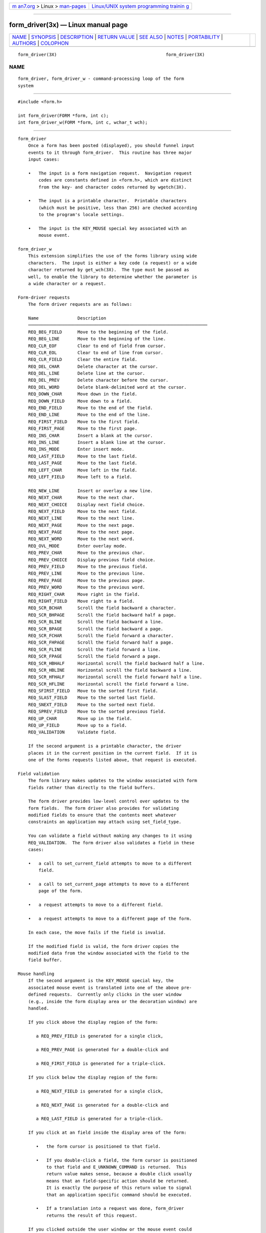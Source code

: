 .. container:: page-top

.. container:: nav-bar

   +----------------------------------+----------------------------------+
   | `m                               | `Linux/UNIX system programming   |
   | an7.org <../../../index.html>`__ | trainin                          |
   | > Linux >                        | g <http://man7.org/training/>`__ |
   | `man-pages <../index.html>`__    |                                  |
   +----------------------------------+----------------------------------+

--------------

form_driver(3x) — Linux manual page
===================================

+-----------------------------------+-----------------------------------+
| `NAME <#NAME>`__ \|               |                                   |
| `SYNOPSIS <#SYNOPSIS>`__ \|       |                                   |
| `DESCRIPTION <#DESCRIPTION>`__ \| |                                   |
| `RETURN VALUE <#RETURN_VALUE>`__  |                                   |
| \| `SEE ALSO <#SEE_ALSO>`__ \|    |                                   |
| `NOTES <#NOTES>`__ \|             |                                   |
| `PORTABILITY <#PORTABILITY>`__ \| |                                   |
| `AUTHORS <#AUTHORS>`__ \|         |                                   |
| `COLOPHON <#COLOPHON>`__          |                                   |
+-----------------------------------+-----------------------------------+
| .. container:: man-search-box     |                                   |
+-----------------------------------+-----------------------------------+

::

   form_driver(3X)                                          form_driver(3X)

NAME
-------------------------------------------------

::

          form_driver, form_driver_w - command-processing loop of the form
          system


---------------------------------------------------------

::

          #include <form.h>

          int form_driver(FORM *form, int c);
          int form_driver_w(FORM *form, int c, wchar_t wch);


---------------------------------------------------------------

::

      form_driver
          Once a form has been posted (displayed), you should funnel input
          events to it through form_driver.  This routine has three major
          input cases:

          •   The input is a form navigation request.  Navigation request
              codes are constants defined in <form.h>, which are distinct
              from the key- and character codes returned by wgetch(3X).

          •   The input is a printable character.  Printable characters
              (which must be positive, less than 256) are checked according
              to the program's locale settings.

          •   The input is the KEY_MOUSE special key associated with an
              mouse event.

      form_driver_w
          This extension simplifies the use of the forms library using wide
          characters.  The input is either a key code (a request) or a wide
          character returned by get_wch(3X).  The type must be passed as
          well, to enable the library to determine whether the parameter is
          a wide character or a request.

      Form-driver requests
          The form driver requests are as follows:

          Name               Description
          ─────────────────────────────────────────────────────────────────────
          REQ_BEG_FIELD      Move to the beginning of the field.
          REQ_BEG_LINE       Move to the beginning of the line.
          REQ_CLR_EOF        Clear to end of field from cursor.
          REQ_CLR_EOL        Clear to end of line from cursor.
          REQ_CLR_FIELD      Clear the entire field.
          REQ_DEL_CHAR       Delete character at the cursor.
          REQ_DEL_LINE       Delete line at the cursor.
          REQ_DEL_PREV       Delete character before the cursor.
          REQ_DEL_WORD       Delete blank-delimited word at the cursor.
          REQ_DOWN_CHAR      Move down in the field.
          REQ_DOWN_FIELD     Move down to a field.
          REQ_END_FIELD      Move to the end of the field.
          REQ_END_LINE       Move to the end of the line.
          REQ_FIRST_FIELD    Move to the first field.
          REQ_FIRST_PAGE     Move to the first page.
          REQ_INS_CHAR       Insert a blank at the cursor.
          REQ_INS_LINE       Insert a blank line at the cursor.
          REQ_INS_MODE       Enter insert mode.
          REQ_LAST_FIELD     Move to the last field.
          REQ_LAST_PAGE      Move to the last field.
          REQ_LEFT_CHAR      Move left in the field.
          REQ_LEFT_FIELD     Move left to a field.

          REQ_NEW_LINE       Insert or overlay a new line.
          REQ_NEXT_CHAR      Move to the next char.
          REQ_NEXT_CHOICE    Display next field choice.
          REQ_NEXT_FIELD     Move to the next field.
          REQ_NEXT_LINE      Move to the next line.
          REQ_NEXT_PAGE      Move to the next page.
          REQ_NEXT_PAGE      Move to the next page.
          REQ_NEXT_WORD      Move to the next word.
          REQ_OVL_MODE       Enter overlay mode.
          REQ_PREV_CHAR      Move to the previous char.
          REQ_PREV_CHOICE    Display previous field choice.
          REQ_PREV_FIELD     Move to the previous field.
          REQ_PREV_LINE      Move to the previous line.
          REQ_PREV_PAGE      Move to the previous page.
          REQ_PREV_WORD      Move to the previous word.
          REQ_RIGHT_CHAR     Move right in the field.
          REQ_RIGHT_FIELD    Move right to a field.
          REQ_SCR_BCHAR      Scroll the field backward a character.
          REQ_SCR_BHPAGE     Scroll the field backward half a page.
          REQ_SCR_BLINE      Scroll the field backward a line.
          REQ_SCR_BPAGE      Scroll the field backward a page.
          REQ_SCR_FCHAR      Scroll the field forward a character.
          REQ_SCR_FHPAGE     Scroll the field forward half a page.
          REQ_SCR_FLINE      Scroll the field forward a line.
          REQ_SCR_FPAGE      Scroll the field forward a page.
          REQ_SCR_HBHALF     Horizontal scroll the field backward half a line.
          REQ_SCR_HBLINE     Horizontal scroll the field backward a line.
          REQ_SCR_HFHALF     Horizontal scroll the field forward half a line.
          REQ_SCR_HFLINE     Horizontal scroll the field forward a line.
          REQ_SFIRST_FIELD   Move to the sorted first field.
          REQ_SLAST_FIELD    Move to the sorted last field.
          REQ_SNEXT_FIELD    Move to the sorted next field.
          REQ_SPREV_FIELD    Move to the sorted previous field.
          REQ_UP_CHAR        Move up in the field.
          REQ_UP_FIELD       Move up to a field.
          REQ_VALIDATION     Validate field.

          If the second argument is a printable character, the driver
          places it in the current position in the current field.  If it is
          one of the forms requests listed above, that request is executed.

      Field validation
          The form library makes updates to the window associated with form
          fields rather than directly to the field buffers.

          The form driver provides low-level control over updates to the
          form fields.  The form driver also provides for validating
          modified fields to ensure that the contents meet whatever
          constraints an application may attach using set_field_type.

          You can validate a field without making any changes to it using
          REQ_VALIDATION.  The form driver also validates a field in these
          cases:

          •   a call to set_current_field attempts to move to a different
              field.

          •   a call to set_current_page attempts to move to a different
              page of the form.

          •   a request attempts to move to a different field.

          •   a request attempts to move to a different page of the form.

          In each case, the move fails if the field is invalid.

          If the modified field is valid, the form driver copies the
          modified data from the window associated with the field to the
          field buffer.

      Mouse handling
          If the second argument is the KEY_MOUSE special key, the
          associated mouse event is translated into one of the above pre-
          defined requests.  Currently only clicks in the user window
          (e.g., inside the form display area or the decoration window) are
          handled.

          If you click above the display region of the form:

             a REQ_PREV_FIELD is generated for a single click,

             a REQ_PREV_PAGE is generated for a double-click and

             a REQ_FIRST_FIELD is generated for a triple-click.

          If you click below the display region of the form:

             a REQ_NEXT_FIELD is generated for a single click,

             a REQ_NEXT_PAGE is generated for a double-click and

             a REQ_LAST_FIELD is generated for a triple-click.

          If you click at an field inside the display area of the form:

             •   the form cursor is positioned to that field.

             •   If you double-click a field, the form cursor is positioned
                 to that field and E_UNKNOWN_COMMAND is returned.  This
                 return value makes sense, because a double click usually
                 means that an field-specific action should be returned.
                 It is exactly the purpose of this return value to signal
                 that an application specific command should be executed.

             •   If a translation into a request was done, form_driver
                 returns the result of this request.

          If you clicked outside the user window or the mouse event could
          not be translated into a form request an E_REQUEST_DENIED is
          returned.

      Application-defined commands
          If the second argument is neither printable nor one of the above
          pre-defined form requests, the driver assumes it is an
          application-specific command and returns E_UNKNOWN_COMMAND.
          Application-defined commands should be defined relative to
          MAX_COMMAND, the maximum value of these pre-defined requests.


-----------------------------------------------------------------

::

          form_driver returns one of the following error codes:

          E_OK The routine succeeded.

          E_BAD_ARGUMENT
               Routine detected an incorrect or out-of-range argument.

          E_BAD_STATE
               Routine was called from an initialization or termination
               function.

          E_NOT_POSTED
               The form has not been posted.

          E_INVALID_FIELD
               Contents of field is invalid.

          E_NOT_CONNECTED
               No fields are connected to the form.

          E_REQUEST_DENIED
               The form driver could not process the request.

          E_SYSTEM_ERROR
               System error occurred (see errno(3)).

          E_UNKNOWN_COMMAND
               The form driver code saw an unknown request code.


---------------------------------------------------------

::

          curses(3X), form(3X), form_fieldtype(3X), form_field_buffer(3X),
          form_field_validation(3X), form_variables(3X), getch(3X).


---------------------------------------------------

::

          The header file <form.h> automatically includes the header files
          <curses.h>.


---------------------------------------------------------------

::

          These routines emulate the System V forms library.  They were not
          supported on Version 7 or BSD versions.


-------------------------------------------------------

::

          Juergen Pfeifer.  Manual pages and adaptation for new curses by
          Eric S. Raymond.

COLOPHON
---------------------------------------------------------

::

          This page is part of the ncurses (new curses) project.
          Information about the project can be found at 
          ⟨https://www.gnu.org/software/ncurses/ncurses.html⟩.  If you have
          a bug report for this manual page, send it to
          bug-ncurses-request@gnu.org.  This page was obtained from the
          project's upstream Git mirror of the CVS repository
          ⟨git://ncurses.scripts.mit.edu/ncurses.git⟩ on 2021-08-27.  (At
          that time, the date of the most recent commit that was found in
          the repository was 2021-05-23.)  If you discover any rendering
          problems in this HTML version of the page, or you believe there
          is a better or more up-to-date source for the page, or you have
          corrections or improvements to the information in this COLOPHON
          (which is not part of the original manual page), send a mail to
          man-pages@man7.org

                                                            form_driver(3X)

--------------

--------------

.. container:: footer

   +-----------------------+-----------------------+-----------------------+
   | HTML rendering        |                       | |Cover of TLPI|       |
   | created 2021-08-27 by |                       |                       |
   | `Michael              |                       |                       |
   | Ker                   |                       |                       |
   | risk <https://man7.or |                       |                       |
   | g/mtk/index.html>`__, |                       |                       |
   | author of `The Linux  |                       |                       |
   | Programming           |                       |                       |
   | Interface <https:     |                       |                       |
   | //man7.org/tlpi/>`__, |                       |                       |
   | maintainer of the     |                       |                       |
   | `Linux man-pages      |                       |                       |
   | project <             |                       |                       |
   | https://www.kernel.or |                       |                       |
   | g/doc/man-pages/>`__. |                       |                       |
   |                       |                       |                       |
   | For details of        |                       |                       |
   | in-depth **Linux/UNIX |                       |                       |
   | system programming    |                       |                       |
   | training courses**    |                       |                       |
   | that I teach, look    |                       |                       |
   | `here <https://ma     |                       |                       |
   | n7.org/training/>`__. |                       |                       |
   |                       |                       |                       |
   | Hosting by `jambit    |                       |                       |
   | GmbH                  |                       |                       |
   | <https://www.jambit.c |                       |                       |
   | om/index_en.html>`__. |                       |                       |
   +-----------------------+-----------------------+-----------------------+

--------------

.. container:: statcounter

   |Web Analytics Made Easy - StatCounter|

.. |Cover of TLPI| image:: https://man7.org/tlpi/cover/TLPI-front-cover-vsmall.png
   :target: https://man7.org/tlpi/
.. |Web Analytics Made Easy - StatCounter| image:: https://c.statcounter.com/7422636/0/9b6714ff/1/
   :class: statcounter
   :target: https://statcounter.com/
